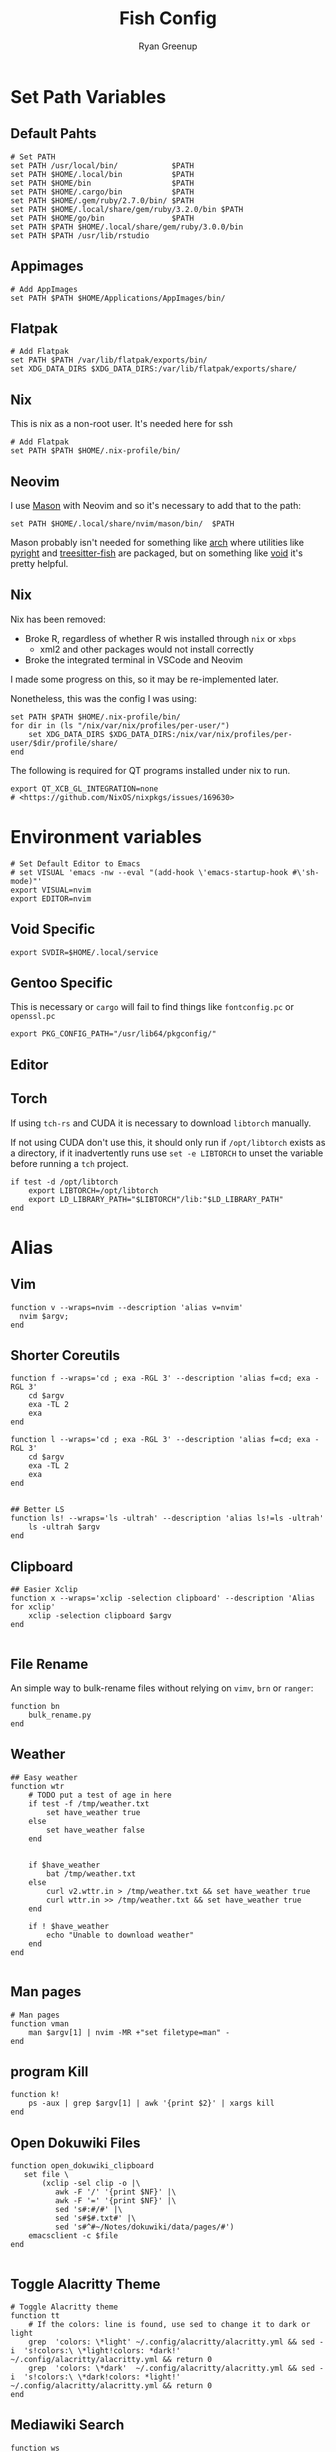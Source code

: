 #+title: Fish Config
:CONFIG:
#+property: header-args:fish :tangle (concat (file-name-sans-extension (buffer-file-name)) ".fish")
#+property: header-args :mkdirp yes :comments no
#+startup: indent
:END:


#+author: Ryan Greenup

* Set Path Variables
** Default Pahts
#+begin_src fish
# Set PATH
set PATH /usr/local/bin/            $PATH
set PATH $HOME/.local/bin           $PATH
set PATH $HOME/bin                  $PATH
set PATH $HOME/.cargo/bin           $PATH
set PATH $HOME/.gem/ruby/2.7.0/bin/ $PATH
set PATH $HOME/.local/share/gem/ruby/3.2.0/bin $PATH
set PATH $HOME/go/bin               $PATH
set PATH $PATH $HOME/.local/share/gem/ruby/3.0.0/bin
set PATH $PATH /usr/lib/rstudio
#+end_src
** Appimages
#+begin_src fish
# Add AppImages
set PATH $PATH $HOME/Applications/AppImages/bin/
#+end_src
** Flatpak
#+begin_src fish
# Add Flatpak
set PATH $PATH /var/lib/flatpak/exports/bin/
set XDG_DATA_DIRS $XDG_DATA_DIRS:/var/lib/flatpak/exports/share/
#+end_src
** Nix
This is nix as a non-root user. It's needed here for ssh
#+begin_src fish
# Add Flatpak
set PATH $PATH $HOME/.nix-profile/bin/
#+end_src
** Neovim
I use [[https://github.com/williamboman/mason.nvim#setup][Mason]] with Neovim and so it's necessary to add that to the path:

#+begin_src fish
set PATH $HOME/.local/share/nvim/mason/bin/  $PATH
#+end_src

Mason probably isn't needed for something like [[https://wiki.archlinux.org/][arch]] where utilities like [[https://archlinux.org/packages/community/any/pyright/][pyright]]
and [[https://archlinux.org/packages/community/x86_64/tree-sitter/][treesitter-fish]] are packaged, but on something like [[https://voidlinux.org/][void]] it's pretty
helpful.
** Nix
Nix has been removed:

  + Broke R, regardless of whether R wis installed through =nix= or =xbps=
    + xml2 and other packages would not install correctly
  + Broke the integrated terminal in VSCode and Neovim

I made some progress on this, so it may be re-implemented later.

Nonetheless, this was the config I was using:

#+begin_src fish :tangle no
set PATH $PATH $HOME/.nix-profile/bin/
for dir in (ls "/nix/var/nix/profiles/per-user/")
    set XDG_DATA_DIRS $XDG_DATA_DIRS:/nix/var/nix/profiles/per-user/$dir/profile/share/
end
#+end_src

The following is required for QT programs installed under nix to run.
#+begin_src fish
export QT_XCB_GL_INTEGRATION=none
# <https://github.com/NixOS/nixpkgs/issues/169630>
#+end_src
* Environment variables
#+begin_src fish
# Set Default Editor to Emacs
# set VISUAL 'emacs -nw --eval "(add-hook \'emacs-startup-hook #\'sh-mode)"'
export VISUAL=nvim
export EDITOR=nvim
#+end_src
** Void Specific
#+begin_src fish
export SVDIR=$HOME/.local/service
#+end_src
** Gentoo Specific
This is necessary or =cargo= will fail to find things like =fontconfig.pc= or =openssl.pc=
#+begin_src fish
export PKG_CONFIG_PATH="/usr/lib64/pkgconfig/"
#+end_src
** Editor
** Torch
If using =tch-rs= and CUDA it is necessary to download =libtorch= manually.

If not using CUDA don't use this, it should only run if =/opt/libtorch= exists
as a directory, if it inadvertently runs use =set -e LIBTORCH= to unset the
variable before running a =tch= project.
#+begin_src fish
if test -d /opt/libtorch
    export LIBTORCH=/opt/libtorch
    export LD_LIBRARY_PATH="$LIBTORCH"/lib:"$LD_LIBRARY_PATH"
end
#+end_src
* Alias
** Vim
#+begin_src fish
function v --wraps=nvim --description 'alias v=nvim'
  nvim $argv;
end
#+end_src

** Shorter Coreutils
#+begin_src fish
function f --wraps='cd ; exa -RGL 3' --description 'alias f=cd; exa -RGL 3'
    cd $argv
    exa -TL 2
    exa
end

function l --wraps='cd ; exa -RGL 3' --description 'alias f=cd; exa -RGL 3'
    cd $argv
    exa -TL 2
    exa
end


## Better LS
function ls! --wraps='ls -ultrah' --description 'alias ls!=ls -ultrah'
    ls -ultrah $argv
end
#+end_src

** Clipboard
#+begin_src fish
## Easier Xclip
function x --wraps='xclip -selection clipboard' --description 'Alias for xclip'
    xclip -selection clipboard $argv
end

#+end_src
** File Rename
An simple way to bulk-rename files without relying on =vimv=, =brn= or =ranger=:

#+begin_src fish
function bn
    bulk_rename.py
end
#+end_src
** Weather
#+begin_src fish
## Easy weather
function wtr
    # TODO put a test of age in here
    if test -f /tmp/weather.txt
        set have_weather true
    else
        set have_weather false
    end


    if $have_weather
        bat /tmp/weather.txt
    else
        curl v2.wttr.in > /tmp/weather.txt && set have_weather true
        curl wttr.in >> /tmp/weather.txt && set have_weather true
    end

    if ! $have_weather
        echo "Unable to download weather"
    end
end

#+end_src
** Man pages
#+begin_src fish
# Man pages
function vman
    man $argv[1] | nvim -MR +"set filetype=man" -
end
#+end_src
** program Kill
#+begin_src fish
function k!
    ps -aux | grep $argv[1] | awk '{print $2}' | xargs kill
end
#+end_src
** Open Dokuwiki Files
#+begin_src fish
function open_dokuwiki_clipboard
   set file \
       (xclip -sel clip -o |\
          awk -F '/' '{print $NF}' |\
          awk -F '=' '{print $NF}' |\
          sed 's#:#/#' |\
          sed 's#$#.txt#' |\
          sed 's#^#~/Notes/dokuwiki/data/pages/#')
    emacsclient -c $file
end

#+end_src
** Toggle Alacritty Theme
#+begin_src fish
# Toggle Alacritty theme
function tt
    # If the colors: line is found, use sed to change it to dark or light
    grep  'colors: \*light' ~/.config/alacritty/alacritty.yml && sed -i  's!colors:\ \*light!colors: *dark!' ~/.config/alacritty/alacritty.yml && return 0
    grep  'colors: \*dark'  ~/.config/alacritty/alacritty.yml && sed -i  's!colors:\ \*dark!colors: *light!' ~/.config/alacritty/alacritty.yml && return 0
end
#+end_src
** Mediawiki Search
#+begin_src fish
function ws
    ~/.local/bin/mediawiki_firefox_search.sh $argv
end

function nsw
    ~/.local/bin/mediawikisearch.bash
end
#+end_src
** Zellij
Open zellij to a session, create it or look through open ones
#+begin_src fish
# Check if the length of argv is 0
function zj
    if test (count $argv) -eq 0
        set ses (zellij list-sessions | fzf) && zellij a $ses
    else
        zellij -s $argv[1] || zellij a $argv[1]
    end
end
#+end_src
* Shell Utilities
** Broot
#+begin_src fish
if status is-interactive
    broot --print-shell-function fish | source
end
#+end_src
** Zoxide
#+begin_src fish
if status is-interactive
    zoxide init fish | source
end
#+end_src
** Atuin
Atuin is not used as it caused the shell to stutter and lag. Atuin is very slow
to initialize and fish will auto-suggest history. The suspicion arises, that
this history suggestion, with Atuin, induces stutter.

#+begin_src fish :tangle no
if status is-interactive
    set -gx ATUIN_NOBIND "true"
    atuin init fish | source

    # bind to ctrl-r in normal and insert mode, add any other bindings you want here too
    bind \cr _atuin_search
    bind -M insert \cr _atuin_search
end
#+end_src
** LF
*** Cd
#+begin_src fish
function lfcd
    set tmp (mktemp)
    lf -last-dir-path=$tmp $argv
    if test -f "$tmp"
        set dir (cat $tmp)
        rm -f $tmp
        if test -d "$dir"
            if test "$dir" != (pwd)
                cd $dir
            end
        end
    end
end
#+end_src
* Notetaking
** Base functions
#+begin_src fish
# ..............................................................................
# * Notetaking Stuff ...........................................................
# ..............................................................................
set __agenda_dir $HOME/Agenda
set __notes_dir $HOME/Notes
set __notes_old $HOME/Sync/Notes
set __notes_dw  /srv/http/dokuwiki/data
set __note_taking_dirs $__notes_dir $__notes_old $__notes_dw

# git
function __try_run
    command -v $argv[1] > /dev/null 2>&1 && $argv[1]
end

function __git_helper
    __try_run gitui || lazygit
end

function gn
    cd $__notes_dir && __git_helper
end

function gt
    cd $__agenda_dir && __git_helper
end

# open non empty arguments in EDITOR
function _private_open
  if [ ! (count $argv) -eq 0 ]
      $EDITOR $argv
  end
end
#+end_src
** Searching
#+begin_src fish
# ** Searching .................................................................
function _private_search
    set notes_dir $argv
    cd $notes_dir

        sk -m -i -c "note_taking search -d "$notes_dir"  {}"        \
            --bind pgup:preview-page-up,pgdn:preview-page-down      \
            --preview "bat --style grid --color=always              \
                            --terminal-width 80 $notes_dir/{+}      \
                            --italic-text=always                    \
                            --decorations=always"                |  \
        sed "s#^#$notes_dir/#"
end


# *** Search New notes
function ns
    _private_open (_private_search $__notes_dir)
end

# *** Search ALL notes
# I symlinked ~/Notes under ~/Sync/Notes to catch it in this (excludes dokuwiki though)
function nso
    _private_open (_private_search $__notes_old)
end

function nsd # Dokuwiki
    _private_open (_private_search $__notes_dw)
end

# *** Reindex notes

function nR
  for dir in $__note_taking_dirs
    echo $dir
    note_taking reindex -d $dir
  end
end

function nr
    note_taking reindex -d $__notes_dir
end




#+end_src
** Finding
#+begin_src fish
# ** Finding ......................................................................
## I could have used `note_taking fzf` but skim and bat is prettier
function _private_finding
   # use ls -t to sort by time (default is modification time)
    ls -t (fd -t f '\.org$|\.md$|\.txt$' $argv) |
        sk --ansi -m -c 'rg -l -t markdown -t org -t txt --ignore-case "{}"' \
            --preview "bat --style snip {} 2> /dev/null --color=always" \
            --bind 'ctrl-f:interactive,pgup:preview-page-up,pgdn:preview-page-down'
end

# *** Find main notes
function nf --description 'Find Notes'
    _private_open (_private_finding $__notes_dir)
end

# *** Find ALL notes
function nF
    # Find the notes and open if not cancelled
    _private_open (_private_finding $__note_taking_dirs)
end

function nfm
  ~/.local/bin/mediawikisearch.bash
end

# function nn
#     note_taking new -d "$__notes_dir"
# end

function nno
    echo "Enter note Title:"
    set title (read)
    echo $notes_dir
    set file (readlink -f "$__notes_dir/pages/$title.org") # use readlink to clean path
    echo "# $title" >> $file
    emacs $file
end

function nnm
    echo "Enter note Title:"
    set title (read)
    echo $notes_dir
    set file (readlink -f "$__notes_dir/pages/$title.md") # use readlink to clean path
    echo "# $title" >> $file
    $EDITOR $file
end
#+end_src


*** TODO Move this to a standalone program
The new note function in the go program no longer does what i want. It uses dots for namespaces rather than directories.
I need to change the program to work the way that I want.

For now this shell script works fine.

#+begin_src fish
function nn
    # note_taking new -d "$__notes_dir"

    # TODO wrap this into the go program
    # The difference is the use of directories rather than namespaces
    set file (mktemp)
    echo "Type the title of the Note:"
    cd ~/Notes/slipbox
    set dir (fd -t d | fzf || echo ".")
    nvim $file
    set title (tr -d '\n' < $file)
    set title (echo $title | tr -d '/' )
    set filename (echo $title | tr '[:upper:]' '[:lower:]' | sed -e 's#\.#-#g'  -e 's# #-#g' -e 's#$#.md#')
    set filename (echo $dir/$filename)
    if test -f $filename
        nvim $filename
    else
        echo $title | sed 's!^!# !' >> $HOME/Notes/slipbox/$filename
    end
    nvim $filename
    rm $file
end

#+end_src
* Package Management


TODO Look at this because it would be better for =pZ=
#+begin_src fish :tangle no
set aur_helper yay
if test (command -v paru)
    set aur_helper paru
end
#+end_src

#+begin_src fish
# ..............................................................................
# * Package Management Stuff....................................................
# ..............................................................................

# Packages in Repository
function get_os
    cat /etc/os-release | grep -e '^ID=' | cut -d '=' -f 2 | sed 's/"//g'
end

function void_query_packages
    xbps-query -Rs '' |\
        rg -o '[\w-]+-'  |\
        sed 's!-$!!'     |\
        fzf --multi --preview \
            'xbps-query -S {} || echo No Info Available'
end

function arch_pz
    pacman -Slq | fzf --multi --preview 'pacman -Si {1}' | xargs -ro sudo pacman -S $argv
end

function pz --description 'Fuzzy Find to preview and install packages'
    switch (get_os)
    case 'void'
        if set packages (void_query_packages)
            doas xbps-install $packages
        end
    case 'arch'
        arch_pz
    case 'endeavouros'
        arch_pz
    case "*"
        echo "Operating System $os is not configured"
    end
end

# All Available Packages
function pZ --description 'Fuzzy Find to preview and install with pacman'
    yay -Slq | fzf --multi --preview 'yay -Si {1}' | xargs -ro yay -S --noconfirm --needed $argv
end

# Open work Dispatcher
function wk --description 'Alias for work script' --wraps='workdispatch'
    emacsclient --create-frame ~/Agenda/todo.org ~/Agenda/projects.org & disown
end
#+end_src
* Git Dotfiles
#+begin_src fish
set dotfiles_dir $HOME/.local/share/dotfiles
function gd
    git --work-tree $HOME --git-dir $dotfiles_dir $argv
end
function gdui
    gitui -w $HOME -d $dotfiles_dir
end
#+end_src
* Keybindings
#+begin_src fish
# Create keybindings
function fish_user_key_bindings
	fzf_key_bindings
end
bind \en '
    set tmp (mktemp)       && \
    lf -last-dir-path=$tmp && \
    z (cat $tmp)
    rm $tmp
    commandline -f repaint'

bind \co '
    set tmp (mktemp)    && \
    broot --outcmd $tmp && \
    z (
        sed "s/^cd //g" < $tmp | sed "s/\"//g")
    rm $tmp
    commandline -f repaint'
#+end_src
